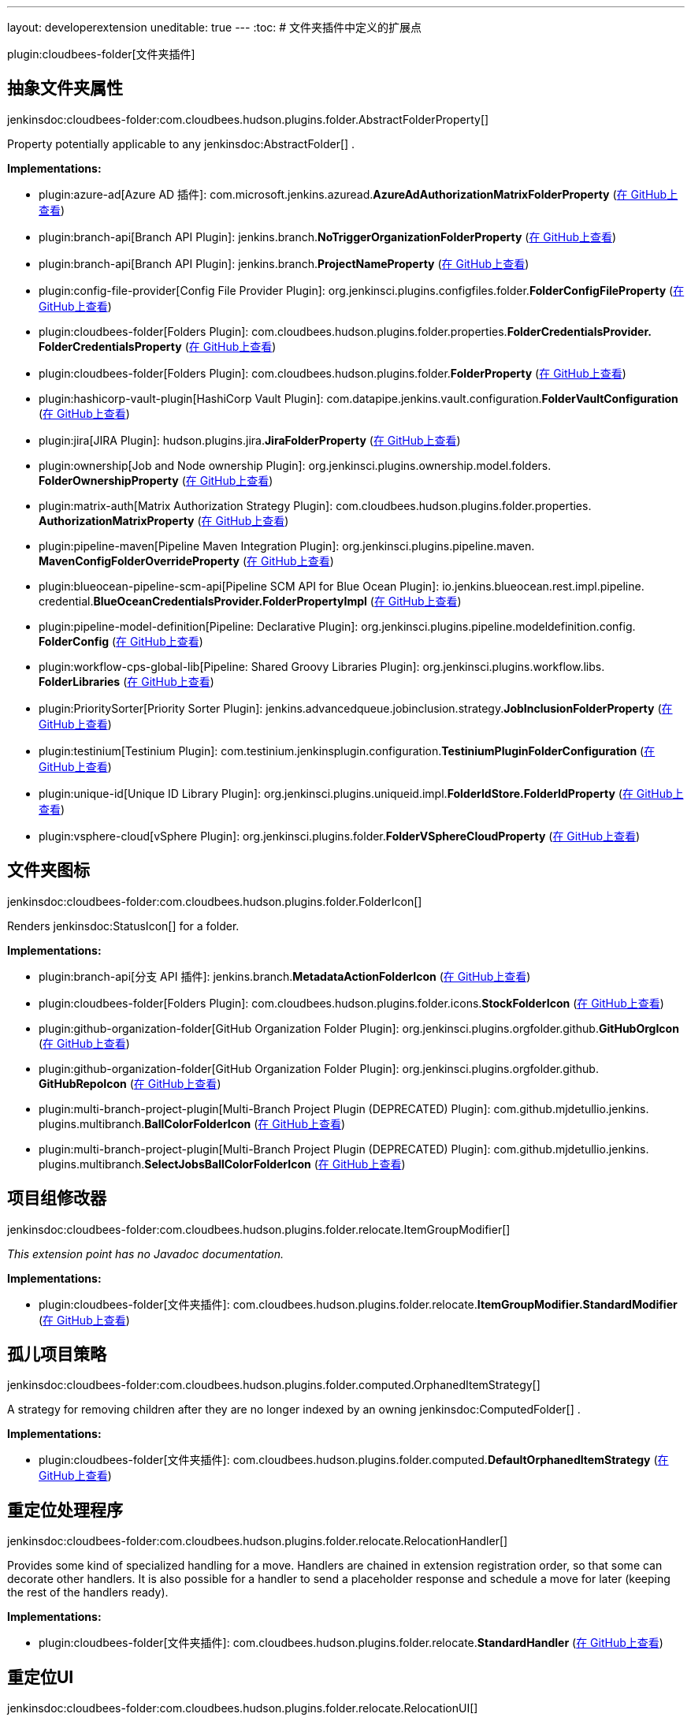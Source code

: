 ---
layout: developerextension
uneditable: true
---
:toc:
# 文件夹插件中定义的扩展点

plugin:cloudbees-folder[文件夹插件]

## 抽象文件夹属性
+jenkinsdoc:cloudbees-folder:com.cloudbees.hudson.plugins.folder.AbstractFolderProperty[]+

+++ Property potentially applicable to any+++ jenkinsdoc:AbstractFolder[] +++.+++


**Implementations:**

* plugin:azure-ad[Azure AD 插件]: com.+++<wbr/>+++microsoft.+++<wbr/>+++jenkins.+++<wbr/>+++azuread.+++<wbr/>+++**AzureAdAuthorizationMatrixFolderProperty** (link:https://github.com/jenkinsci/azure-ad-plugin/search?q=AzureAdAuthorizationMatrixFolderProperty&type=Code[在 GitHub上查看])
* plugin:branch-api[Branch API Plugin]: jenkins.+++<wbr/>+++branch.+++<wbr/>+++**NoTriggerOrganizationFolderProperty** (link:https://github.com/jenkinsci/branch-api-plugin/search?q=NoTriggerOrganizationFolderProperty&type=Code[在 GitHub上查看])
* plugin:branch-api[Branch API Plugin]: jenkins.+++<wbr/>+++branch.+++<wbr/>+++**ProjectNameProperty** (link:https://github.com/jenkinsci/branch-api-plugin/search?q=ProjectNameProperty&type=Code[在 GitHub上查看])
* plugin:config-file-provider[Config File Provider Plugin]: org.+++<wbr/>+++jenkinsci.+++<wbr/>+++plugins.+++<wbr/>+++configfiles.+++<wbr/>+++folder.+++<wbr/>+++**FolderConfigFileProperty** (link:https://github.com/jenkinsci/config-file-provider-plugin/search?q=FolderConfigFileProperty&type=Code[在 GitHub上查看])
* plugin:cloudbees-folder[Folders Plugin]: com.+++<wbr/>+++cloudbees.+++<wbr/>+++hudson.+++<wbr/>+++plugins.+++<wbr/>+++folder.+++<wbr/>+++properties.+++<wbr/>+++**FolderCredentialsProvider.+++<wbr/>+++FolderCredentialsProperty** (link:https://github.com/jenkinsci/cloudbees-folder-plugin/search?q=FolderCredentialsProvider.FolderCredentialsProperty&type=Code[在 GitHub上查看])
* plugin:cloudbees-folder[Folders Plugin]: com.+++<wbr/>+++cloudbees.+++<wbr/>+++hudson.+++<wbr/>+++plugins.+++<wbr/>+++folder.+++<wbr/>+++**FolderProperty** (link:https://github.com/jenkinsci/cloudbees-folder-plugin/search?q=FolderProperty&type=Code[在 GitHub上查看])
* plugin:hashicorp-vault-plugin[HashiCorp Vault Plugin]: com.+++<wbr/>+++datapipe.+++<wbr/>+++jenkins.+++<wbr/>+++vault.+++<wbr/>+++configuration.+++<wbr/>+++**FolderVaultConfiguration** (link:https://github.com/jenkinsci/hashicorp-vault-plugin/search?q=FolderVaultConfiguration&type=Code[在 GitHub上查看])
* plugin:jira[JIRA Plugin]: hudson.+++<wbr/>+++plugins.+++<wbr/>+++jira.+++<wbr/>+++**JiraFolderProperty** (link:https://github.com/jenkinsci/jira-plugin/search?q=JiraFolderProperty&type=Code[在 GitHub上查看])
* plugin:ownership[Job and Node ownership Plugin]: org.+++<wbr/>+++jenkinsci.+++<wbr/>+++plugins.+++<wbr/>+++ownership.+++<wbr/>+++model.+++<wbr/>+++folders.+++<wbr/>+++**FolderOwnershipProperty** (link:https://github.com/jenkinsci/ownership-plugin/search?q=FolderOwnershipProperty&type=Code[在 GitHub上查看])
* plugin:matrix-auth[Matrix Authorization Strategy Plugin]: com.+++<wbr/>+++cloudbees.+++<wbr/>+++hudson.+++<wbr/>+++plugins.+++<wbr/>+++folder.+++<wbr/>+++properties.+++<wbr/>+++**AuthorizationMatrixProperty** (link:https://github.com/jenkinsci/matrix-auth-plugin/search?q=AuthorizationMatrixProperty&type=Code[在 GitHub上查看])
* plugin:pipeline-maven[Pipeline Maven Integration Plugin]: org.+++<wbr/>+++jenkinsci.+++<wbr/>+++plugins.+++<wbr/>+++pipeline.+++<wbr/>+++maven.+++<wbr/>+++**MavenConfigFolderOverrideProperty** (link:https://github.com/jenkinsci/pipeline-maven-plugin/search?q=MavenConfigFolderOverrideProperty&type=Code[在 GitHub上查看])
* plugin:blueocean-pipeline-scm-api[Pipeline SCM API for Blue Ocean Plugin]: io.+++<wbr/>+++jenkins.+++<wbr/>+++blueocean.+++<wbr/>+++rest.+++<wbr/>+++impl.+++<wbr/>+++pipeline.+++<wbr/>+++credential.+++<wbr/>+++**BlueOceanCredentialsProvider.+++<wbr/>+++FolderPropertyImpl** (link:https://github.com/jenkinsci/blueocean-plugin/search?q=BlueOceanCredentialsProvider.FolderPropertyImpl&type=Code[在 GitHub上查看])
* plugin:pipeline-model-definition[Pipeline: Declarative Plugin]: org.+++<wbr/>+++jenkinsci.+++<wbr/>+++plugins.+++<wbr/>+++pipeline.+++<wbr/>+++modeldefinition.+++<wbr/>+++config.+++<wbr/>+++**FolderConfig** (link:https://github.com/jenkinsci/pipeline-model-definition-plugin/search?q=FolderConfig&type=Code[在 GitHub上查看])
* plugin:workflow-cps-global-lib[Pipeline: Shared Groovy Libraries Plugin]: org.+++<wbr/>+++jenkinsci.+++<wbr/>+++plugins.+++<wbr/>+++workflow.+++<wbr/>+++libs.+++<wbr/>+++**FolderLibraries** (link:https://github.com/jenkinsci/workflow-cps-global-lib-plugin/search?q=FolderLibraries&type=Code[在 GitHub上查看])
* plugin:PrioritySorter[Priority Sorter Plugin]: jenkins.+++<wbr/>+++advancedqueue.+++<wbr/>+++jobinclusion.+++<wbr/>+++strategy.+++<wbr/>+++**JobInclusionFolderProperty** (link:https://github.com/jenkinsci/priority-sorter-plugin/search?q=JobInclusionFolderProperty&type=Code[在 GitHub上查看])
* plugin:testinium[Testinium Plugin]: com.+++<wbr/>+++testinium.+++<wbr/>+++jenkinsplugin.+++<wbr/>+++configuration.+++<wbr/>+++**TestiniumPluginFolderConfiguration** (link:https://github.com/jenkinsci/testinium-plugin/search?q=TestiniumPluginFolderConfiguration&type=Code[在 GitHub上查看])
* plugin:unique-id[Unique ID Library Plugin]: org.+++<wbr/>+++jenkinsci.+++<wbr/>+++plugins.+++<wbr/>+++uniqueid.+++<wbr/>+++impl.+++<wbr/>+++**FolderIdStore.+++<wbr/>+++FolderIdProperty** (link:https://github.com/jenkinsci/unique-id-plugin/search?q=FolderIdStore.FolderIdProperty&type=Code[在 GitHub上查看])
* plugin:vsphere-cloud[vSphere Plugin]: org.+++<wbr/>+++jenkinsci.+++<wbr/>+++plugins.+++<wbr/>+++folder.+++<wbr/>+++**FolderVSphereCloudProperty** (link:https://github.com/jenkinsci/vsphere-cloud-plugin/search?q=FolderVSphereCloudProperty&type=Code[在 GitHub上查看])


## 文件夹图标
+jenkinsdoc:cloudbees-folder:com.cloudbees.hudson.plugins.folder.FolderIcon[]+

+++ Renders+++ jenkinsdoc:StatusIcon[] +++for a folder.+++


**Implementations:**

* plugin:branch-api[分支 API 插件]: jenkins.+++<wbr/>+++branch.+++<wbr/>+++**MetadataActionFolderIcon** (link:https://github.com/jenkinsci/branch-api-plugin/search?q=MetadataActionFolderIcon&type=Code[在 GitHub上查看])
* plugin:cloudbees-folder[Folders Plugin]: com.+++<wbr/>+++cloudbees.+++<wbr/>+++hudson.+++<wbr/>+++plugins.+++<wbr/>+++folder.+++<wbr/>+++icons.+++<wbr/>+++**StockFolderIcon** (link:https://github.com/jenkinsci/cloudbees-folder-plugin/search?q=StockFolderIcon&type=Code[在 GitHub上查看])
* plugin:github-organization-folder[GitHub Organization Folder Plugin]: org.+++<wbr/>+++jenkinsci.+++<wbr/>+++plugins.+++<wbr/>+++orgfolder.+++<wbr/>+++github.+++<wbr/>+++**GitHubOrgIcon** (link:https://github.com/jenkinsci/github-organization-folder-plugin/search?q=GitHubOrgIcon&type=Code[在 GitHub上查看])
* plugin:github-organization-folder[GitHub Organization Folder Plugin]: org.+++<wbr/>+++jenkinsci.+++<wbr/>+++plugins.+++<wbr/>+++orgfolder.+++<wbr/>+++github.+++<wbr/>+++**GitHubRepoIcon** (link:https://github.com/jenkinsci/github-organization-folder-plugin/search?q=GitHubRepoIcon&type=Code[在 GitHub上查看])
* plugin:multi-branch-project-plugin[Multi-Branch Project Plugin (DEPRECATED) Plugin]: com.+++<wbr/>+++github.+++<wbr/>+++mjdetullio.+++<wbr/>+++jenkins.+++<wbr/>+++plugins.+++<wbr/>+++multibranch.+++<wbr/>+++**BallColorFolderIcon** (link:https://github.com/jenkinsci/multi-branch-project-plugin/search?q=BallColorFolderIcon&type=Code[在 GitHub上查看])
* plugin:multi-branch-project-plugin[Multi-Branch Project Plugin (DEPRECATED) Plugin]: com.+++<wbr/>+++github.+++<wbr/>+++mjdetullio.+++<wbr/>+++jenkins.+++<wbr/>+++plugins.+++<wbr/>+++multibranch.+++<wbr/>+++**SelectJobsBallColorFolderIcon** (link:https://github.com/jenkinsci/multi-branch-project-plugin/search?q=SelectJobsBallColorFolderIcon&type=Code[在 GitHub上查看])


## 项目组修改器
+jenkinsdoc:cloudbees-folder:com.cloudbees.hudson.plugins.folder.relocate.ItemGroupModifier[]+

_This extension point has no Javadoc documentation._

**Implementations:**

* plugin:cloudbees-folder[文件夹插件]: com.+++<wbr/>+++cloudbees.+++<wbr/>+++hudson.+++<wbr/>+++plugins.+++<wbr/>+++folder.+++<wbr/>+++relocate.+++<wbr/>+++**ItemGroupModifier.+++<wbr/>+++StandardModifier** (link:https://github.com/jenkinsci/cloudbees-folder-plugin/search?q=ItemGroupModifier.StandardModifier&type=Code[在 GitHub上查看])


## 孤儿项目策略
+jenkinsdoc:cloudbees-folder:com.cloudbees.hudson.plugins.folder.computed.OrphanedItemStrategy[]+

+++ A strategy for removing children after they are no longer indexed by an owning+++ jenkinsdoc:ComputedFolder[] +++.+++


**Implementations:**

* plugin:cloudbees-folder[文件夹插件]: com.+++<wbr/>+++cloudbees.+++<wbr/>+++hudson.+++<wbr/>+++plugins.+++<wbr/>+++folder.+++<wbr/>+++computed.+++<wbr/>+++**DefaultOrphanedItemStrategy** (link:https://github.com/jenkinsci/cloudbees-folder-plugin/search?q=DefaultOrphanedItemStrategy&type=Code[在 GitHub上查看])


## 重定位处理程序
+jenkinsdoc:cloudbees-folder:com.cloudbees.hudson.plugins.folder.relocate.RelocationHandler[]+

+++ Provides some kind of specialized handling for a move.+++ +++ Handlers are chained in extension registration order, so that some can decorate other handlers.+++ +++ It is also possible for a handler to send a placeholder response and schedule a move for later (keeping the rest of the handlers ready).+++


**Implementations:**

* plugin:cloudbees-folder[文件夹插件]: com.+++<wbr/>+++cloudbees.+++<wbr/>+++hudson.+++<wbr/>+++plugins.+++<wbr/>+++folder.+++<wbr/>+++relocate.+++<wbr/>+++**StandardHandler** (link:https://github.com/jenkinsci/cloudbees-folder-plugin/search?q=StandardHandler&type=Code[在 GitHub上查看])


## 重定位UI
+jenkinsdoc:cloudbees-folder:com.cloudbees.hudson.plugins.folder.relocate.RelocationUI[]+

+++ Extension point to provide a plugable UI for moving+++ jenkinsdoc:Item[] +++instances.+++


**Implementations:**

* plugin:cloudbees-folder[文件夹插件]: com.+++<wbr/>+++cloudbees.+++<wbr/>+++hudson.+++<wbr/>+++plugins.+++<wbr/>+++folder.+++<wbr/>+++relocate.+++<wbr/>+++**DefaultRelocationUI** (link:https://github.com/jenkinsci/cloudbees-folder-plugin/search?q=DefaultRelocationUI&type=Code[在 GitHub上查看])


## 瞬态文件夹操作工厂
+jenkinsdoc:cloudbees-folder:com.cloudbees.hudson.plugins.folder.TransientFolderActionFactory[]+

+++ Extension point for inserting transient+++ jenkinsdoc:Action[] +++s into+++ jenkinsdoc:Folder[] +++s.+++


**Implementations:**

* plugin:convert-to-pipeline[转换为流水线插件]: com.+++<wbr/>+++infostretch.+++<wbr/>+++labs.+++<wbr/>+++actions.+++<wbr/>+++**ConvertFolderAction.+++<wbr/>+++ActionFolderInjector** (link:https://github.com/jenkinsci/convert-to-pipeline-plugin/search?q=ConvertFolderAction.ActionFolderInjector&type=Code[在 GitHub上查看])
* plugin:copy-project-link[Copy project link Plugin]: hudson.+++<wbr/>+++plugins.+++<wbr/>+++copyProjectLink.+++<wbr/>+++**CopyFolderActionFactory** (link:https://github.com/jenkinsci/copy-project-link-plugin/search?q=CopyFolderActionFactory&type=Code[在 GitHub上查看])
* plugin:sidebar-link[Sidebar Link Plugin]: hudson.+++<wbr/>+++plugins.+++<wbr/>+++sidebar_link.+++<wbr/>+++**FolderLinks.+++<wbr/>+++TransientFolderActionFactoryImpl** (link:https://github.com/jenkinsci/sidebar-link-plugin/search?q=FolderLinks.TransientFolderActionFactoryImpl&type=Code[在 GitHub上查看])

